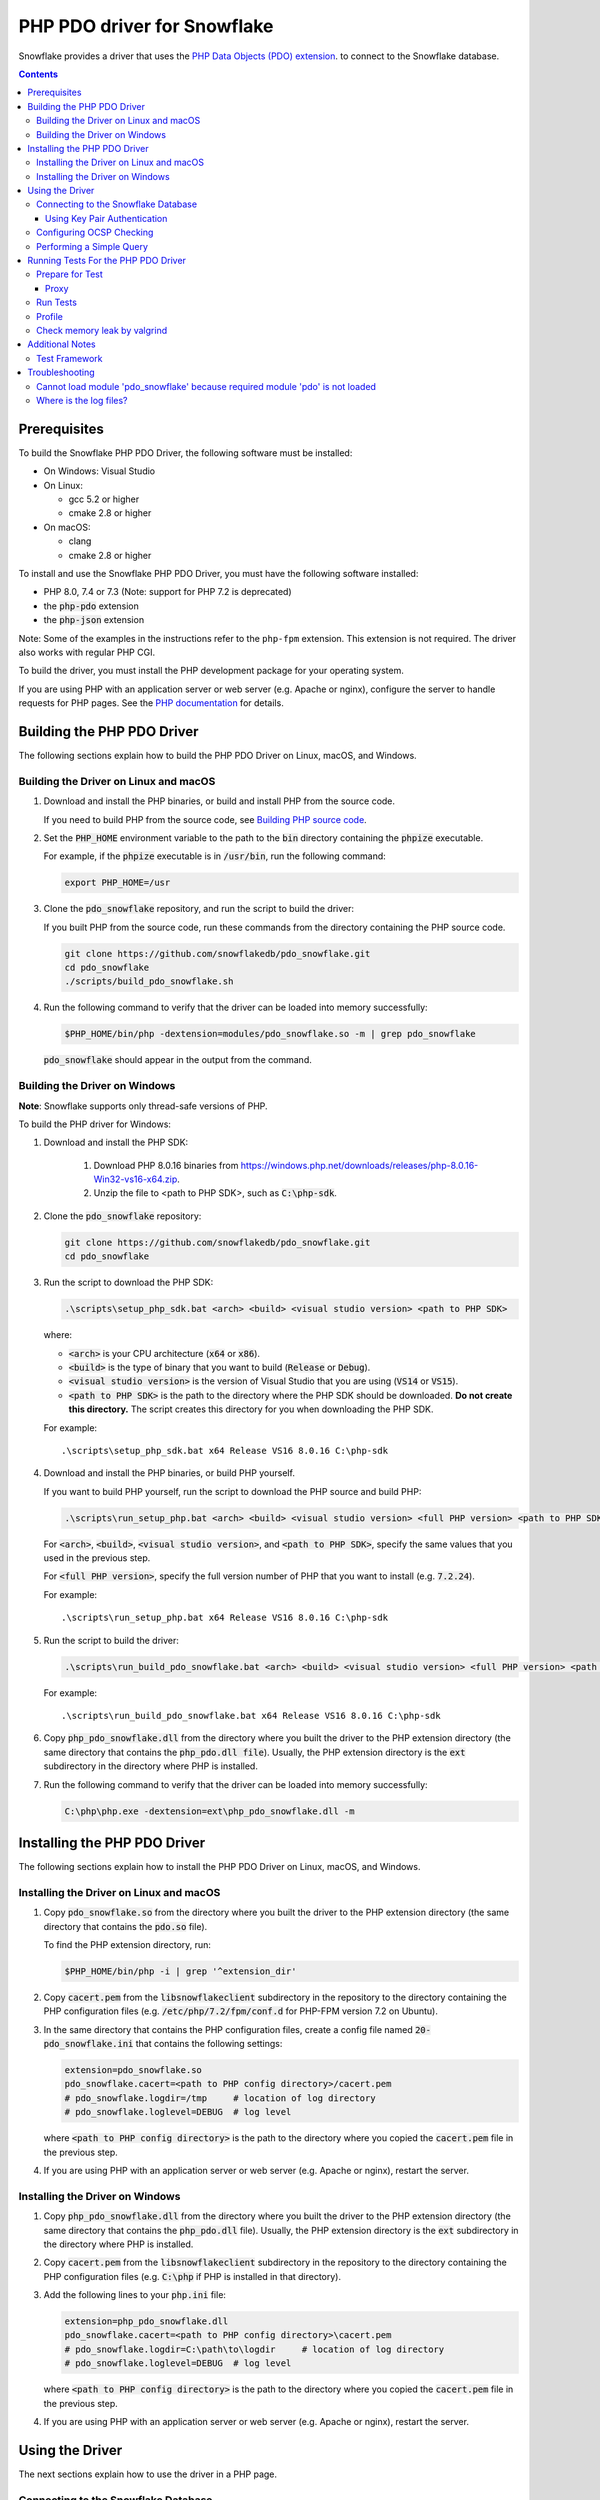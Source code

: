 ********************************************************************************
PHP PDO driver for Snowflake
********************************************************************************

.. image:: https://codecov.io/gh/snowflakedb/pdo_snowflake/branch/master/graph/badge.svg
    :target: https://codecov.io/gh/snowflakedb/pdo_snowflake

.. image:: http://img.shields.io/:license-Apache%202-brightgreen.svg
    :target: http://www.apache.org/licenses/LICENSE-2.0.txt

Snowflake provides a driver that uses the 
`PHP Data Objects (PDO) extension <https://www.php.net/manual/en/book.pdo.php>`_.
to connect to the Snowflake database.

.. contents::

Prerequisites
================================================================================

To build the Snowflake PHP PDO Driver, the following software must be installed:

- On Windows: Visual Studio
- On Linux:

  - gcc 5.2 or higher
  - cmake 2.8 or higher

- On macOS:

  - clang
  - cmake 2.8 or higher

To install and use the Snowflake PHP PDO Driver, you must have the following software installed:

- PHP 8.0, 7.4 or 7.3 (Note: support for PHP 7.2 is deprecated)
- the :code:`php-pdo` extension
- the :code:`php-json` extension

Note: Some of the examples in the instructions refer to the ``php-fpm`` extension. This extension is not required.
The driver also works with regular PHP CGI.

To build the driver, you must install the PHP development package for your operating system.

If you are using PHP with an application server or web server (e.g. Apache or nginx), configure the server to handle
requests for PHP pages. See the `PHP documentation <https://www.php.net/manual/en/install.php>`_ for details.

Building the PHP PDO Driver
================================================================================

The following sections explain how to build the PHP PDO Driver on Linux, macOS, and Windows.

Building the Driver on Linux and macOS
--------------------------------------

#. Download and install the PHP binaries, or build and install PHP from the source code.

   If you need to build PHP from the source code, see
   `Building PHP source code <https://github.com/php/php-src/blob/master/README.md#building-php-source-code>`_.

#. Set the :code:`PHP_HOME` environment variable to the path to the :code:`bin` directory containing the :code:`phpize`
   executable.

   For example, if the :code:`phpize` executable is in :code:`/usr/bin`, run the following command:

   .. code-block:: bash

       export PHP_HOME=/usr

#. Clone the :code:`pdo_snowflake` repository, and run the script to build the driver:

   If you built PHP from the source code, run these commands from the directory containing the PHP source code.

   .. code-block:: bash

       git clone https://github.com/snowflakedb/pdo_snowflake.git
       cd pdo_snowflake
       ./scripts/build_pdo_snowflake.sh

#. Run the following command to verify that the driver can be loaded into memory successfully:

   .. code-block:: bash

       $PHP_HOME/bin/php -dextension=modules/pdo_snowflake.so -m | grep pdo_snowflake

   :code:`pdo_snowflake` should appear in the output from the command.

Building the Driver on Windows
------------------------------

.. |win-vs-version| replace:: VS16 8.0.16 

**Note**: Snowflake supports only thread-safe versions of PHP.

To build the PHP driver for Windows:

#. Download and install the PHP SDK:

    #. Download PHP 8.0.16 binaries from `<https://windows.php.net/downloads/releases/php-8.0.16-Win32-vs16-x64.zip>`_.

    #. Unzip the file to <path to PHP SDK>, such as :code:`C:\php-sdk`.

#. Clone the :code:`pdo_snowflake` repository:

   .. code-block:: batch

       git clone https://github.com/snowflakedb/pdo_snowflake.git
       cd pdo_snowflake

#. Run the script to download the PHP SDK:

   .. code-block:: batch

       .\scripts\setup_php_sdk.bat <arch> <build> <visual studio version> <path to PHP SDK>

   where:

   - :code:`<arch>` is your CPU architecture (:code:`x64` or :code:`x86`).
   - :code:`<build>` is the type of binary that you want to build (:code:`Release` or :code:`Debug`).
   - :code:`<visual studio version>` is the version of Visual Studio that you are using (:code:`VS14` or :code:`VS15`).
   - :code:`<path to PHP SDK>` is the path to the directory where the PHP SDK should be downloaded.
     **Do not create this directory.** The script creates this directory for you when downloading the PHP SDK.

   For example:

   .. parsed-literal::

       .\\scripts\\setup_php_sdk.bat x64 Release |win-vs-version| C:\\php-sdk

#. Download and install the PHP binaries, or build PHP yourself.

   If you want to build PHP yourself, run the script to download the PHP source and build PHP:

   .. code-block:: batch

       .\scripts\run_setup_php.bat <arch> <build> <visual studio version> <full PHP version> <path to PHP SDK>

   For :code:`<arch>`, :code:`<build>`, :code:`<visual studio version>`, and :code:`<path to PHP SDK>`, specify the same values
   that you used in the previous step.

   For :code:`<full PHP version>`, specify the full version number of PHP that you want to install (e.g. :code:`7.2.24`).

   For example:

   .. parsed-literal::

       .\\scripts\\run_setup_php.bat x64 Release |win-vs-version| C:\\php-sdk

#. Run the script to build the driver:

   .. code-block:: batch

       .\scripts\run_build_pdo_snowflake.bat <arch> <build> <visual studio version> <full PHP version> <path to PHP SDK>

   For example:

   .. parsed-literal::

       .\\scripts\\run_build_pdo_snowflake.bat x64 Release |win-vs-version| C:\\php-sdk

#.  Copy :code:`php_pdo_snowflake.dll` from the directory where you built the driver to the PHP extension 
    directory (the same directory that contains the :code:`php_pdo.dll file`). Usually, the PHP extension 
    directory is the :code:`ext` subdirectory in the directory where PHP is installed.

#. Run the following command to verify that the driver can be loaded into memory successfully:

   .. code-block:: batch

       C:\php\php.exe -dextension=ext\php_pdo_snowflake.dll -m

Installing the PHP PDO Driver
================================================================================

The following sections explain how to install the PHP PDO Driver on Linux, macOS, and Windows.

Installing the Driver on Linux and macOS
----------------------------------------

#. Copy :code:`pdo_snowflake.so` from the directory where you built the driver to the PHP extension directory (the same directory
   that contains the :code:`pdo.so` file).

   To find the PHP extension directory, run:

   .. code-block:: bash

       $PHP_HOME/bin/php -i | grep '^extension_dir'

#. Copy :code:`cacert.pem` from the :code:`libsnowflakeclient` subdirectory in the repository to the directory containing the
   PHP configuration files (e.g. :code:`/etc/php/7.2/fpm/conf.d` for PHP-FPM version 7.2 on Ubuntu).

#. In the same directory that contains the PHP configuration files, create a config file named :code:`20-pdo_snowflake.ini` that
   contains the following settings:

   .. code-block:: ini

       extension=pdo_snowflake.so
       pdo_snowflake.cacert=<path to PHP config directory>/cacert.pem
       # pdo_snowflake.logdir=/tmp     # location of log directory
       # pdo_snowflake.loglevel=DEBUG  # log level

   where :code:`<path to PHP config directory>` is the path to the directory where you copied the :code:`cacert.pem` file in the
   previous step.

#. If you are using PHP with an application server or web server (e.g. Apache or nginx), restart the server.


Installing the Driver on Windows
--------------------------------

#. Copy :code:`php_pdo_snowflake.dll` from the directory where you built the driver to the PHP extension directory (the same
   directory that contains the :code:`php_pdo.dll` file). Usually, the PHP extension directory is the :code:`ext` subdirectory
   in the directory where PHP is installed.

#. Copy :code:`cacert.pem` from the :code:`libsnowflakeclient` subdirectory in the repository to the directory containing the
   PHP configuration files (e.g. :code:`C:\php` if PHP is installed in that directory).

#. Add the following lines to your :code:`php.ini` file:

   .. code-block:: ini

       extension=php_pdo_snowflake.dll
       pdo_snowflake.cacert=<path to PHP config directory>\cacert.pem
       # pdo_snowflake.logdir=C:\path\to\logdir     # location of log directory
       # pdo_snowflake.loglevel=DEBUG  # log level

   where :code:`<path to PHP config directory>` is the path to the directory where you copied the :code:`cacert.pem` file in the
   previous step.

#. If you are using PHP with an application server or web server (e.g. Apache or nginx), restart the server.

Using the Driver
================================================================================

The next sections explain how to use the driver in a PHP page.

Connecting to the Snowflake Database
----------------------------------------------------------------------

To connect to the Snowflake database, create a new :code:`PDO` object, as explained in
`the PHP PDO documentation <https://www.php.net/manual/en/pdo.connections.php>`_.
Specify the data source name (:code:`dsn`) parameter as shown below:

.. code-block:: php

    $dbh = new PDO("snowflake:account=<account_name>", "<user>", "<password>");

where:

- :code:`<account_name>` is
  `your Snowflake account name <https://docs.snowflake.com/en/user-guide/connecting.html#your-snowflake-account-name>`_.
- :code:`<user>` is the login name of the user for the connection.
- :code:`<password>` is the password for the specified user.

For accounts in regions outside of US-West, use :code:`region` parameter to specify the region or append the region to the
:code:`account` parameter.

.. code-block:: php

    $dbh = new PDO("snowflake:account=testaccount.us-east-1", "user", "password");
    $dbh = new PDO("snowflake:account=testaccount;region=us-east-1", "user", "password");

Using Key Pair Authentication
^^^^^^^^^^^^^^^^^^^^^^^^^^^^^^^^^^^^^^^^^^^^^^^^^^^^^^^^^^^^^^^^^^^^^^^^^^^^^^^^

The PHP PDO driver supports key pair authentication and key rotation.

You must first complete the initial configuration for key pair authentication as shown in 
`Key Pair Authentication & Key Pair Rotation <https://docs.snowflake.com/en/user-guide/key-pair-auth.html#key-pair-authentication-key-pair-rotation>`_.

To connect to the Snowflake database using key par authentication, create a new :code:`PDO` object, as explained in the
`PHP PDO documentation <https://www.php.net/manual/en/pdo.connections.php>`_.
Specify the data source name (:code:`dsn`) parameter as shown below:

.. code-block:: php

    $dbh = new PDO("snowflake:account=<account_name>", 
                   "AUTHENTICATOR = SNOWFLAKE_JWT", 
                   "PRIV_KEY_FILE = <path>/rsa_key.p8`",
                   "PRIV_KEY_FILE_PWD = <private_key_passphrase>");

where:

- :code:`<account_name>` is
  `your Snowflake account name <https://docs.snowflake.com/en/user-guide/connecting.html#your-snowflake-account-name>`_.
- :code:`AUTHENTICATOR = SNOWFLAKE_JWT` Specifies to authenticate the Snowflake connection using key pair authentication with JSON Web Token (JWT).
- :code:`PRIV_KEY_FILE = <path>/rsa_key.p8` Specifies the local path to the private key file you created (i.e. :code:`rsa_key.p8`).
- :code:`PRIV_KEY_FILE_PWD = <private_key_passphrase>` Specifies the passphrase to decrypt the private key file.


Configuring OCSP Checking
----------------------------------------------------------------------

By default, OCSP (Online Certificate Status Protocol) checking is enabled and is set per PDO connection.

To disable OCSP checking for a PDO connection, set :code:`insecure_mode=true` in the DSN connection string. For example:

.. code-block:: php

    $dbh = new PDO("snowflake:account=testaccount;insecure_mode=true", "user", "password");

Performing a Simple Query
----------------------------------------------------------------------

The following example connects to the Snowflake database and performs a simple query.
Before using this example, set the :code:`$account`, :code:`$user`, and :code:`$password` variables to your account, login name,
and password.

.. code-block:: php

  <$php
    $account = "<account_name>";
    $user = "<user_name>";
    $password = "<password>";

    $dbh = new PDO("snowflake:account=$account", $user, $password);
    $dbh->setAttribute( PDO::ATTR_ERRMODE, PDO::ERRMODE_EXCEPTION );
    echo "Connected\n";

    $sth = $dbh->query("select 1234");
    while ($row=$sth->fetch(PDO::FETCH_NUM)) {
        echo "RESULT: " . $row[0] . "\n";
    }
    $dbh = null;
    echo "OK\n";
  $>


Running Tests For the PHP PDO Driver
================================================================================

In order to run the test scripts, you must have jq installed.

Prepare for Test
----------------------------------------------------------------------

Create a parameter file :code:`parameters.json` under :code:`pdo_snowflake` directory:

.. code-block:: none

    {
        "testconnection": {
            "SNOWFLAKE_TEST_USER":      "<your_user>",
            "SNOWFLAKE_TEST_PASSWORD":  "<your_password>",
            "SNOWFLAKE_TEST_ACCOUNT":   "<your_account>",
            "SNOWFLAKE_TEST_WAREHOUSE": "<your_warehouse>",
            "SNOWFLAKE_TEST_DATABASE":  "<your_database>",
            "SNOWFLAKE_TEST_SCHEMA":    "<your_schema>",
            "SNOWFLAKE_TEST_ROLE":      "<your_role>"
        }
    }

Call :code:`env.sh` script to set the test connection parameters in the environment variables.

.. code-block:: bash

    ./scripts/env.sh && env | grep SNOWFLAKE_TEST > testenv.ini

Proxy
^^^^^^^^^^

PHP PDO Driver for Snowflake supports HTTP and HTTPS proxy connections using environment variables. To use a proxy server configure the following environment variables:

- http_proxy
- https_proxy
- no_proxy

.. code-block:: bash

    export http_proxy="[protocol://][user:password@]machine[:port]"
    export https_proxy="[protocol://][user:password@]machine[:port]"

More info can be found on the `libcurl tutorial`__ page.

.. __: https://curl.haxx.se/libcurl/c/libcurl-tutorial.html#Proxies

Run Tests
----------------------------------------------------------------------

.. code-block:: bash

    REPORT_EXIT_STATUS=1 NO_INTERACTION=true make test

Profile
----------------------------------------------------------------------

You can use :code:`callgrind` to profile PHP PDO programs. For example, run :code:`tests/selectnum.phpt` testcase using :code:`valgrind` along with :code:`callgrind` option.

.. code-block:: bash

    valgrind --tool=callgrind $PHP_HOME/bin/php -dextension=modules/pdo_snowflake.so tests/selectnum.phpt
    callgrind_annotate callgrind.out.*

Check memory leak by valgrind
----------------------------------------------------------------------

Use :code:`valgrind` to check memeory leak. Both C API and PHP PDO can run along with :code:`valgrind`. For example, run :code:`tests/selectnum.phpt` testcase using :code:`valgrind` by the following command.

.. code-block:: bash

    valgrind --leak-check=full $PHP_HOME/bin/php -dextension=modules/pdo_snowflake.so tests/selectnum.phpt

and verify no error in the output:

.. code-block:: bash

     ERROR SUMMARY: 0 errors from 0 contexts ...

Additional Notes
================================================================================

Test Framework
----------------------------------------------------------------------

The PHP PDO Snowflake driver uses phpt test framework. Refer the following documents to write tests.

- https://qa.php.net/write-test.php
- https://qa.php.net/phpt_details.php


Troubleshooting
================================================================================

Cannot load module 'pdo_snowflake' because required module 'pdo' is not loaded
-------------------------------------------------------------------------------

In some environments, e.g., Ubuntu 16, when you run :code:`make test`, the following error message shows up and no test runs.

.. code-block:: bash

    PHP Warning:  Cannot load module 'pdo_snowflake' because required module 'pdo' is not loaded in Unknown on line 0

Ensure the php has PDO:

.. code-block:: bash

    $ php -i | grep -i "pdo support"
    PDO support => enabled

If not installed, install the package.

Locate :code:`pdo.so` under :code:`/usr/lib` and specify it in :code:`phpt` files, e.g.,

.. code-block:: bash

    --INI--
    extension=/usr/lib/php/20170718/pdo.so
    pdo_snowflake.cacert=libsnowflakeclient/cacert.pem
    pdo_snowflake.logdir=/tmp
    pdo_snowflake_loglevel=DEBUG

Where is the log files?
----------------------------------------------------------------------

The location of log files are specified by the parameters in php.ini:

.. code-block:: bash

    extension=pdo_snowflake.so
    pdo_snowflake.cacert=/etc/php/7.2/fpm/conf.d/cacert.pem
    pdo_snowflake.logdir=/tmp     # location of log directory
    pdo_snowflake.loglevel=DEBUG  # log level

where :code:`pdo_snowflake.loglevel` can be :code:`TRACE`, :code:`DEBUG`, :code:`INFO`, :code:`WARN`, :code:`ERROR` and :code:`FATAL`.
